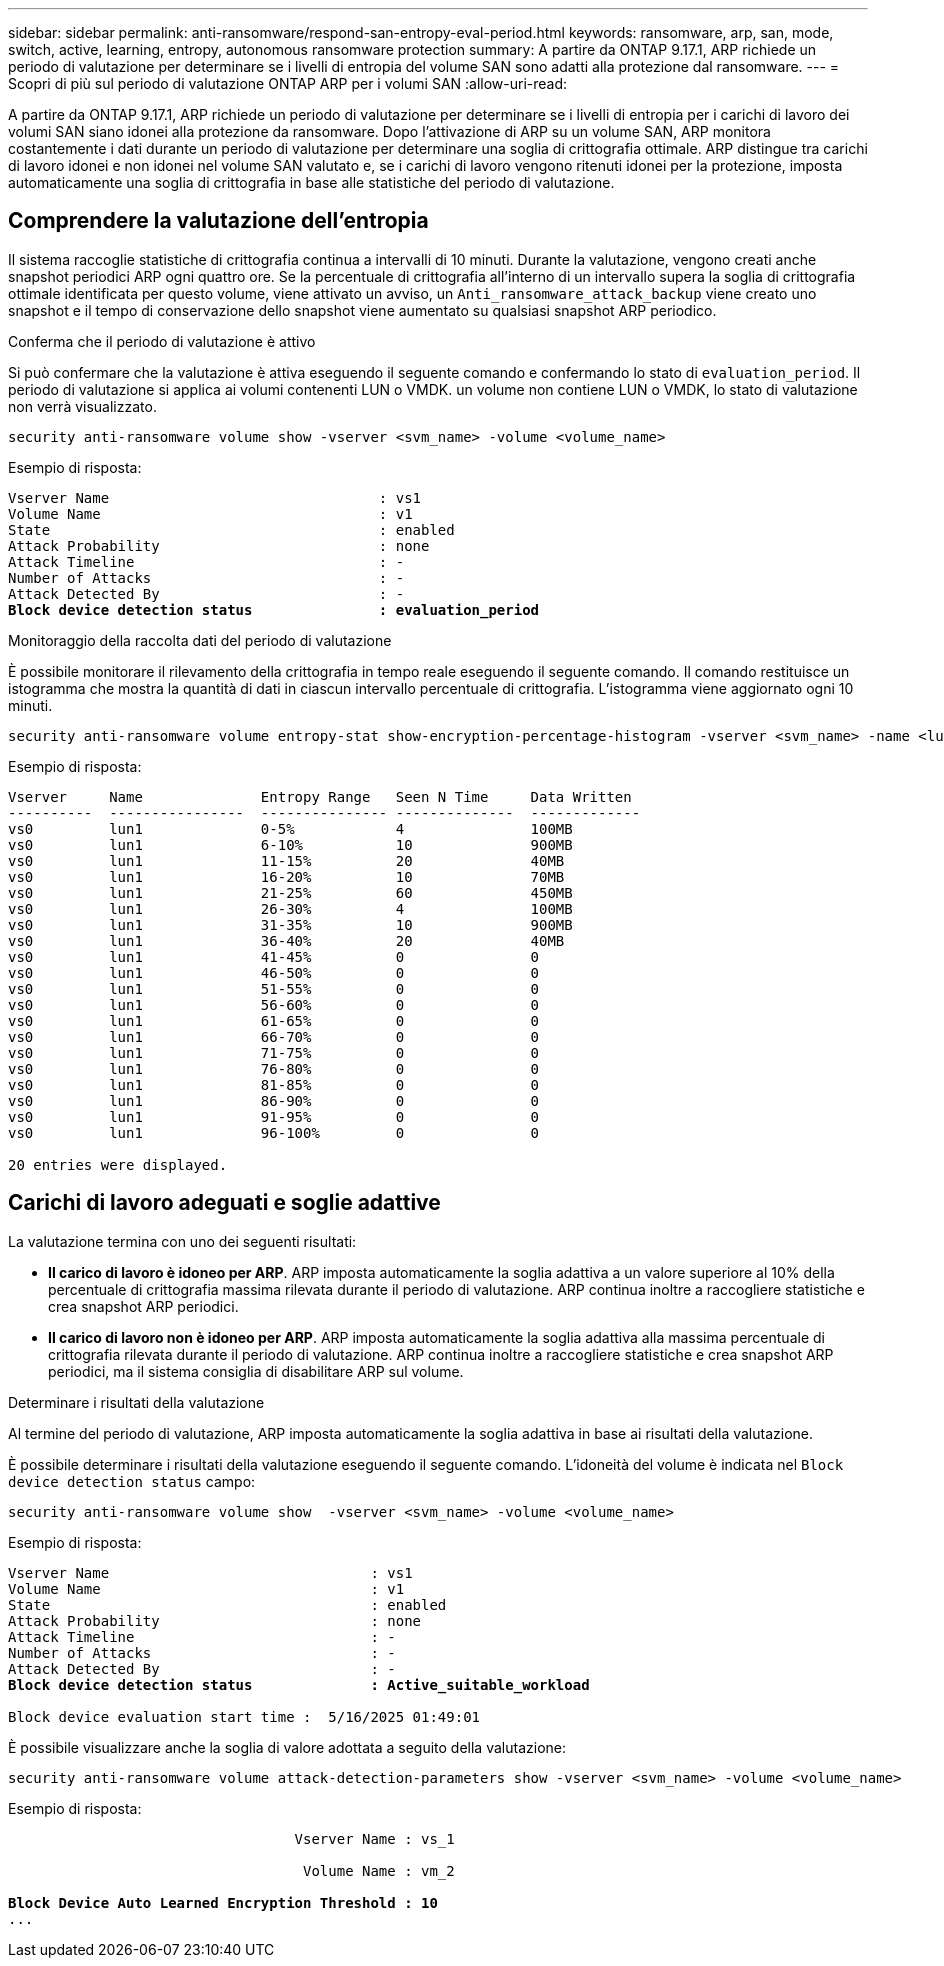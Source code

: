 ---
sidebar: sidebar 
permalink: anti-ransomware/respond-san-entropy-eval-period.html 
keywords: ransomware, arp, san, mode, switch, active, learning, entropy, autonomous ransomware protection 
summary: A partire da ONTAP 9.17.1, ARP richiede un periodo di valutazione per determinare se i livelli di entropia del volume SAN sono adatti alla protezione dal ransomware. 
---
= Scopri di più sul periodo di valutazione ONTAP ARP per i volumi SAN
:allow-uri-read: 


[role="lead"]
A partire da ONTAP 9.17.1, ARP richiede un periodo di valutazione per determinare se i livelli di entropia per i carichi di lavoro dei volumi SAN siano idonei alla protezione da ransomware. Dopo l'attivazione di ARP su un volume SAN, ARP monitora costantemente i dati durante un periodo di valutazione per determinare una soglia di crittografia ottimale. ARP distingue tra carichi di lavoro idonei e non idonei nel volume SAN valutato e, se i carichi di lavoro vengono ritenuti idonei per la protezione, imposta automaticamente una soglia di crittografia in base alle statistiche del periodo di valutazione.



== Comprendere la valutazione dell'entropia

Il sistema raccoglie statistiche di crittografia continua a intervalli di 10 minuti. Durante la valutazione, vengono creati anche snapshot periodici ARP ogni quattro ore.  Se la percentuale di crittografia all'interno di un intervallo supera la soglia di crittografia ottimale identificata per questo volume, viene attivato un avviso, un `Anti_ransomware_attack_backup` viene creato uno snapshot e il tempo di conservazione dello snapshot viene aumentato su qualsiasi snapshot ARP periodico.

.Conferma che il periodo di valutazione è attivo
Si può confermare che la valutazione è attiva eseguendo il seguente comando e confermando lo stato di `evaluation_period`. Il periodo di valutazione si applica ai volumi contenenti LUN o VMDK. un volume non contiene LUN o VMDK, lo stato di valutazione non verrà visualizzato.

[source, cli]
----
security anti-ransomware volume show -vserver <svm_name> -volume <volume_name>
----
Esempio di risposta:

[listing, subs="+quotes"]
----
Vserver Name                                : vs1
Volume Name                                 : v1
State                                       : enabled
Attack Probability                          : none
Attack Timeline                             : -
Number of Attacks                           : -
Attack Detected By                          : -
*Block device detection status               : evaluation_period*
----
.Monitoraggio della raccolta dati del periodo di valutazione
È possibile monitorare il rilevamento della crittografia in tempo reale eseguendo il seguente comando. Il comando restituisce un istogramma che mostra la quantità di dati in ciascun intervallo percentuale di crittografia. L'istogramma viene aggiornato ogni 10 minuti.

[source, cli]
----
security anti-ransomware volume entropy-stat show-encryption-percentage-histogram -vserver <svm_name> -name <lun_name> -duration real_time
----
Esempio di risposta:

[listing]
----
Vserver     Name              Entropy Range   Seen N Time     Data Written
----------  ----------------  --------------- --------------  -------------
vs0         lun1              0-5%            4               100MB
vs0         lun1              6-10%           10              900MB
vs0         lun1              11-15%          20              40MB
vs0         lun1              16-20%          10              70MB
vs0         lun1              21-25%          60              450MB
vs0         lun1              26-30%          4               100MB
vs0         lun1              31-35%          10              900MB
vs0         lun1              36-40%          20              40MB
vs0         lun1              41-45%          0               0
vs0         lun1              46-50%          0               0
vs0         lun1              51-55%          0               0
vs0         lun1              56-60%          0               0
vs0         lun1              61-65%          0               0
vs0         lun1              66-70%          0               0
vs0         lun1              71-75%          0               0
vs0         lun1              76-80%          0               0
vs0         lun1              81-85%          0               0
vs0         lun1              86-90%          0               0
vs0         lun1              91-95%          0               0
vs0         lun1              96-100%         0               0

20 entries were displayed.
----


== Carichi di lavoro adeguati e soglie adattive

La valutazione termina con uno dei seguenti risultati:

* *Il carico di lavoro è idoneo per ARP*. ARP imposta automaticamente la soglia adattiva a un valore superiore al 10% della percentuale di crittografia massima rilevata durante il periodo di valutazione. ARP continua inoltre a raccogliere statistiche e crea snapshot ARP periodici.
* *Il carico di lavoro non è idoneo per ARP*. ARP imposta automaticamente la soglia adattiva alla massima percentuale di crittografia rilevata durante il periodo di valutazione. ARP continua inoltre a raccogliere statistiche e crea snapshot ARP periodici, ma il sistema consiglia di disabilitare ARP sul volume.


.Determinare i risultati della valutazione
Al termine del periodo di valutazione, ARP imposta automaticamente la soglia adattiva in base ai risultati della valutazione.

È possibile determinare i risultati della valutazione eseguendo il seguente comando. L'idoneità del volume è indicata nel  `Block device detection status` campo:

[source, cli]
----
security anti-ransomware volume show  -vserver <svm_name> -volume <volume_name>
----
Esempio di risposta:

[listing, subs="+quotes"]
----
Vserver Name                               : vs1
Volume Name                                : v1
State                                      : enabled
Attack Probability                         : none
Attack Timeline                            : -
Number of Attacks                          : -
Attack Detected By                         : -
*Block device detection status              : Active_suitable_workload*

Block device evaluation start time :  5/16/2025 01:49:01
----
È possibile visualizzare anche la soglia di valore adottata a seguito della valutazione:

[source, cli]
----
security anti-ransomware volume attack-detection-parameters show -vserver <svm_name> -volume <volume_name>
----
Esempio di risposta:

[listing, subs="+quotes"]
----

                                  Vserver Name : vs_1

                                   Volume Name : vm_2

*Block Device Auto Learned Encryption Threshold : 10*
...

----